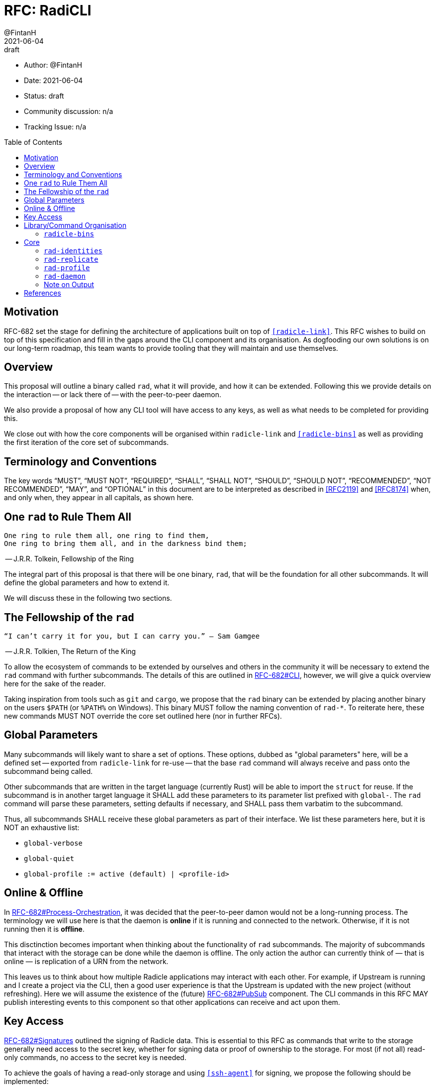 = RFC: RadiCLI
:author: @FintanH
:revdate: 2021-06-04
:revremark: draft
:toc:
:toc-placement: preamble

* Author: {author}
* Date: {revdate}
* Status: {revremark}
* Community discussion: n/a
* Tracking Issue: n/a

== Motivation

RFC-682 set the stage for defining the architecture of applications
built on top of `<<radicle-link>>`. This RFC wishes to build on top of
this specification and fill in the gaps around the CLI component and
its organisation. As dogfooding our own solutions is on our long-term
roadmap, this team wants to provide tooling that they will maintain
and use themselves.

== Overview

This proposal will outline a binary called `rad`, what it will
provide, and how it can be extended. Following this we provide details
on the interaction -- or lack there of -- with the peer-to-peer
daemon.

We also provide a proposal of how any CLI tool will have
access to any keys, as well as what needs to be completed for
providing this.

We close out with how the core components will be organised within
`radicle-link` and `<<radicle-bins>>` as well as providing the first
iteration of the core set of subcommands.

== Terminology and Conventions

The key words "`MUST`", "`MUST NOT`", "`REQUIRED`", "`SHALL`", "`SHALL NOT`",
"`SHOULD`", "`SHOULD NOT`", "`RECOMMENDED`", "`NOT RECOMMENDED`", "`MAY`", and
"`OPTIONAL`" in this document are to be interpreted as described in <<RFC2119>>
and <<RFC8174>> when, and only when, they appear in all capitals, as shown here.


== One `rad` to Rule Them All

[quote]
-------
One ring to rule them all, one ring to find them,
One ring to bring them all, and in the darkness bind them;
-------
-- J.R.R. Tolkein, Fellowship of the Ring

The integral part of this proposal is that there will be one binary,
`rad`, that will be the foundation for all other subcommands. It will
define the global parameters and how to extend it.

We will discuss these in the following two sections.

== The Fellowship of the `rad`

[quoute]
--------
“I can’t carry it for you, but I can carry you.” – Sam Gamgee
--------
-- J.R.R. Tolkien, The Return of the King

To allow the ecosystem of commands to be extended by ourselves and
others in the community it will be necessary to extend the `rad`
command with further subcommands. The details of this are outlined in
<<arch-cli, RFC-682#CLI>>, however, we will give a quick overview here for the sake
of the reader.

Taking inspiration from tools such as `git` and `cargo`, we propose
that the `rad` binary can be extended by placing another
binary on the users `$PATH` (or `%PATH%` on Windows). This
binary MUST follow the naming convention of `rad-*`. To reiterate
here, these new commands MUST NOT override the core set outlined here
(nor in further RFCs).

== Global Parameters

Many subcommands will likely want to share a set of options. These
options, dubbed as "global parameters" here, will be a defined set --
exported from `radicle-link` for re-use -- that the base `rad` command
will always receive and pass onto the subcommand being called.

Other subcommands that are written in the target language (currently
Rust) will be able to import the `struct` for reuse. If the subcommand
is in another target language it SHALL add these parameters to its
parameter list prefixed with `global-`. The `rad` command will parse
these parameters, setting defaults if necessary, and SHALL pass them
varbatim to the subcommand.

Thus, all subcommands SHALL receive these global parameters as part of
their interface. We list these parameters here, but it is NOT an
exhaustive list:

* `global-verbose`
* `global-quiet`
* `global-profile := active (default) | <profile-id>`

== Online & Offline

In <<arch-orch, RFC-682#Process-Orchestration>>, it was decided that the peer-to-peer
damon would not be a long-running process. The terminology we will use
here is that the daemon is *online* if it is running and connected to
the network. Otherwise, if it is not running then it is *offline*.

This disctinction becomes important when thinking about the
functionality of `rad` subcommands. The majority of subcommands that
interact with the storage can be done while the daemon is offline. The
only action the author can currently think of — that is online — is
replication of a URN from the network.

This leaves us to think about how multiple Radicle applications may
interact with each other. For example, if Upstream is
running and I create a project via the CLI, then a good user
experience is that the Upstream is updated with the new project
(without refreshing). Here we will assume the existence of the
(future) <<arch-pubsub, RFC-682#PubSub>> component. The CLI commands
in this RFC MAY publish interesting events to this component so that
other applications can receive and act upon them.

== Key Access

<<arch-sigs, RFC-682#Signatures>> outlined the signing of Radicle data. This is essential to
this RFC as commands that write to the storage generally need access
to the secret key, whether for signing data or proof of ownership to
the storage. For most (if not all) read-only commands, no access to
the secret key is needed.

To achieve the goals of having a read-only storage and using
`<<ssh-agent>>` for signing, we propose the following should be
implemented:

. `ssh-agent` compatability with `<<radicle-keystore>>`, which has been
started in `<<rk-17, radicle-keystore#17>>`.
. A subcommand `rad-profile-ssh-add` for adding one's secret key to the
`ssh-agent` using the supplied constraints, e.g. ask for password.
. Implement `<<rl-461, radicle-link#461>>` to have a read-only storage.

== Library/Command Organisation

As proposed here, `radicle-link` will provide a core set of
functionality. Something this document wishes to standardise is the
organisation of these components. The author sees two options:

. One binary that defines the core subcommands
. Many binaries that take advantage of the subcommand mechanism

Pros of *1.*:

* One-stop shop for all core functionality
* One binary is packaged and distributed

Cons of *1.*:

* Making changes to one subset of the commands could mean a version
  change of the whole binary

Pros of *2.*:

* We will be organising commands as libraries (as per RFC-682) — so
  modular commands would mirror this structure well.
* Subcommands can be versioned independently of each other.
* We can dogfood our subcommand functionality

Cons of *2.*:

* Makes it easier to override one of the core commands.
* Many binaries must be packaged and distributed.

The author recommends *1.*. As mentioned, we have a hard requirement
of not allowing the core commands to be overridden. In *2.* this is
_always_ possible.

=== `radicle-bins`

Per <<arch-cli, RFC-682#CLI>>, all subcommands will be provided as
libraries. However, this leaves the question of where the binary might
live. So far, it has been an unspoken formalism that all binaries live
in `radicle-bins` where we can provide a `Cargo.lock` file. All
functionality will live in `radicle-link`, including the `main`
function, and the entry in `radicle-bins` will be a thin wrapper
around this function.

== Core

[quote]
------
We swears to serve the master of the precious. We will swear on
the…on the precious.
------
-- Gollum, The Two Towers

With all the details in place, we define a non-exhaustive list of the
core commands that we wish to include for the first iteration. More
components MAY be added as the result of future RFCs. We SHALL keep a
list of the core commands as part of the `radicle-link` documentation.

=== `rad-identities`

The `rad identities` subcommand provides the management of identity
documents and their metadata. It is further split into subcommands
which we sketch out below:

* `project [ create | get | list | update | checkout | review ]` --
  modify and retrieve `Project` identities.
* `person [ create | get | list | update | checkout | review ]` --
  modify and retrieve `Person` identities.
* `any [ get | list ]` -- retrieve identities where the caller does not
  know what kind of identity it is. The CLI will make a best-effort to
  infer the type, or else return an opaque blob.
* `local [ set | get | default ]` -- modify or retrieve a local identity
* `tracking [ track | untrack | list ]` -- modify and list the tracking
  graph for a given identity
* `rad-refs [ self | signed | delegates | delegate ]` -- retrieve the
  blobs that live under `rad/<refname>`
* `refs [ heads | notes | tags | category ]` -- list the reference names
  under the respective category, where `category` is a user supplied category.

=== `rad-replicate`

* `ask` -- tell the `daemon` that you wish to replicate the
  given URN. Pending <<rl-141, radicle-link#141>>.
* `replicate` -- if the peer/address are known for the given URN,
  attempt to replicate the identity. This requires the activation of
  the peer-to-peer daemon.

=== `rad-profile`

This command will provide the management of keys and the `Profile`
construct in `librad`. The following actions will be defined:

* `create`— generate a new key and a new `Profile`, which implies a
  separate storage.
* `get`— get the current `Profile`'s identifier
* `set`— set the current `Profile` to the identifier
  passed in. *Note* that this should refuse to do so if the daemon is online.
* `list`— list the available `Profile` identifiers
* `ssh-add`— add the current `Profile`'s key to the `ssh-agent`

=== `rad-daemon`

This command provides control over and introspection into the peer-to-peer daemon.

* `start` -- request to start the peer-to-peer daemon.
* `stop` -- request to stop the peer-to-peer daemon.
* `status` -- request the status of the peer-to-peer daemon.

=== Note on Output

Some operations will result in data that should be output, for
example, retrieving a `Project` from the store will return the
metadata for that project. As per <<arch-cli, RFC-682#CLI>>:

[quote]
-------

Each subcommand MUST expose its functionality as a linkable library,
and provide CBOR serialisation for its arguments and outputs.
-------

The output should, however, not be limited to CBOR. We will provide an
option, `--output`, that will give the caller the option to output
into another format. The initial options will be:

. `json`
. `cbor`

with the default being `cbor` due the to above requirement. More
output types MAY be proposed in future RFCs.

[bibliography]
== References

* [[[RFC2119]]] https://datatracker.ietf.org/doc/html/rfc2119
* [[[RFC8174]]] https://datatracker.ietf.org/doc/html/rfc8174
* [[[arch-cli]]] https://github.com/radicle-dev/radicle-link/blob/master/docs/rfc/0682-application-architecture.adoc#cli
* [[[arch-orch]]]
  https://github.com/radicle-dev/radicle-link/blob/master/docs/rfc/0682-application-architecture.adoc#process-orchestration
* [[[arch-pubsub]]] https://github.com/radicle-dev/radicle-link/blob/master/docs/rfc/0682-application-architecture.adoc#pubsub
* [[[arch-sigs]]] https://github.com/radicle-dev/radicle-link/blob/master/docs/rfc/0682-application-architecture.adoc#signatures
* [[[crates.io]]] https://crates.io/
* [[[radicle-bins]]] https://github.com/radicle-dev/radicle-bins/
* [[[radicle-link]]] https://github.com/radicle-dev/radicle-link/
* [[[radicle-keystore]]] https://github.com/radicle-dev/radicle-keystore/
* [[[rk-17]]] https://github.com/radicle-dev/radicle-keystore/pull/17
* [[[rl-141]]] https://github.com/radicle-dev/radicle-link/issues/141
* [[[rl-461]]] https://github.com/radicle-dev/radicle-link/issues/461
* [[[ssh-agent]]] https://datatracker.ietf.org/doc/html/draft-miller-ssh-agent-04

